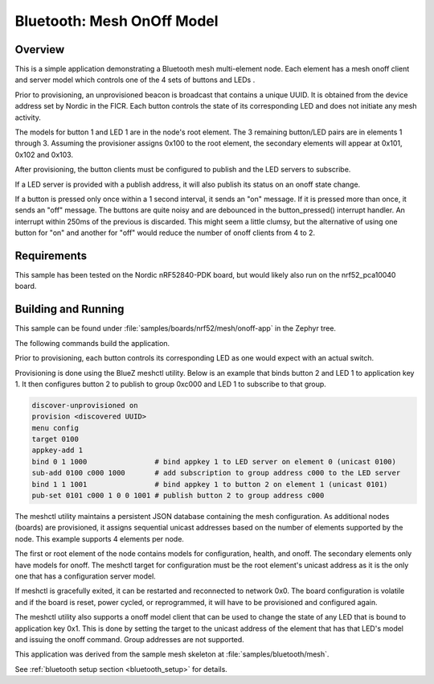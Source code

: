 .. _bluetooth-mesh-onoff-sample:

Bluetooth: Mesh OnOff Model
###########################

Overview
********

This is a simple application demonstrating a Bluetooth mesh multi-element node.
Each element has a mesh onoff client and server
model which controls one of the 4 sets of buttons and LEDs .

Prior to provisioning, an unprovisioned beacon is broadcast that contains
a unique UUID. It is obtained from the device address set by Nordic in the
FICR. Each button controls the state of its
corresponding LED and does not initiate any mesh activity.

The models for button 1 and LED 1 are in the node's root element.
The 3 remaining button/LED pairs are in elements 1 through 3.
Assuming the provisioner assigns 0x100 to the root element,
the secondary elements will appear at 0x101, 0x102 and 0x103.

After provisioning, the button clients must
be configured to publish and the LED servers to subscribe.

If a LED server is provided with a publish address, it will
also publish its status on an onoff state change.

If a button is pressed only once within a 1 second interval, it sends an
"on" message. If it is pressed more than once, it
sends an "off" message. The buttons are quite noisy and are debounced in
the button_pressed() interrupt handler. An interrupt within 250ms of the
previous is discarded. This might seem a little clumsy, but the alternative of
using one button for "on" and another for "off" would reduce the number
of onoff clients from 4 to 2.

Requirements
************

This sample has been tested on the Nordic nRF52840-PDK board, but would
likely also run on the nrf52_pca10040 board.

Building and Running
********************

This sample can be found under :file:`samples/boards/nrf52/mesh/onoff-app` in the
Zephyr tree.

The following commands build the application.

.. zephyr-app-commands::
   :zephyr-app: samples/boards/nrf52/mesh/onoff-app
   :board: nrf52840_pca10056
   :goals: build flash
   :compact:

Prior to provisioning, each button controls its corresponding LED as one
would expect with an actual switch.

Provisioning is done using the BlueZ meshctl utility. Below is an example that
binds button 2 and LED 1 to application key 1. It then configures button 2
to publish to group 0xc000 and LED 1 to subscribe to that group.

.. code-block:: console

   discover-unprovisioned on
   provision <discovered UUID>
   menu config
   target 0100
   appkey-add 1
   bind 0 1 1000                # bind appkey 1 to LED server on element 0 (unicast 0100)
   sub-add 0100 c000 1000       # add subscription to group address c000 to the LED server
   bind 1 1 1001                # bind appkey 1 to button 2 on element 1 (unicast 0101)
   pub-set 0101 c000 1 0 0 1001 # publish button 2 to group address c000

The meshctl utility maintains a persistent JSON database containing
the mesh configuration. As additional nodes (boards) are provisioned, it
assigns sequential unicast addresses based on the number of elements
supported by the node. This example supports 4 elements per node.

The first or root element of the node contains models for configuration,
health, and onoff. The secondary elements only
have models for onoff. The meshctl target for configuration must be the
root element's unicast address as it is the only one that has a
configuration server model.

If meshctl is gracefully exited, it can be restarted and reconnected to
network 0x0. The board configuration is volatile and if the board is reset,
power cycled, or reprogrammed, it will have to be provisioned and configured
again.

The meshctl utility also supports a onoff model client that can be used to
change the state of any LED that is bound to application key 0x1.
This is done by setting the target to the unicast address of the element
that has that LED's model and issuing the onoff command.
Group addresses are not supported.

This application was derived from the sample mesh skeleton at
:file:`samples/bluetooth/mesh`.

See :ref:`bluetooth setup section <bluetooth_setup>` for details.
